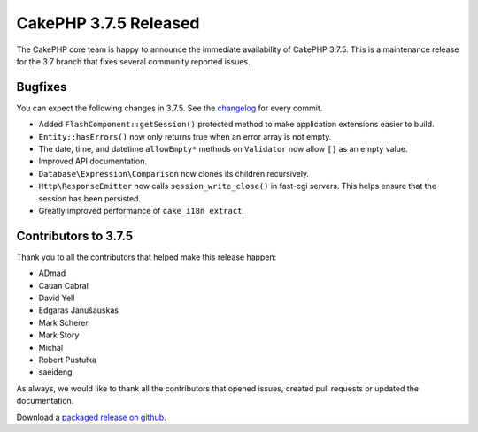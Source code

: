 CakePHP 3.7.5 Released
===============================

The CakePHP core team is happy to announce the immediate availability of CakePHP 3.7.5. This is a maintenance release for the 3.7 branch that fixes several community reported issues.

Bugfixes
--------

You can expect the following changes in 3.7.5. See the `changelog <https://github.com/cakephp/cakephp/compare/3.7.4...3.7.5>`_ for every commit.

* Added ``FlashComponent::getSession()`` protected method to make application
  extensions easier to build.
* ``Entity::hasErrors()`` now only returns true when an error array is not
  empty.
* The date, time, and datetime ``allowEmpty*`` methods on ``Validator`` now
  allow ``[]`` as an empty value.
* Improved API documentation.
* ``Database\Expression\Comparison`` now clones its children recursively.
* ``Http\ResponseEmitter`` now calls ``session_write_close()`` in fast-cgi
  servers. This helps ensure that the session has been persisted.
* Greatly improved performance of ``cake i18n extract``.

Contributors to 3.7.5
----------------------

Thank you to all the contributors that helped make this release happen:

* ADmad
* Cauan Cabral
* David Yell
* Edgaras Janušauskas
* Mark Scherer
* Mark Story
* Michal
* Robert Pustułka
* saeideng

As always, we would like to thank all the contributors that opened issues,
created pull requests or updated the documentation.

Download a `packaged release on github
<https://github.com/cakephp/cakephp/releases>`_.

.. author:: markstory
.. categories:: release, news
.. tags:: release, news

